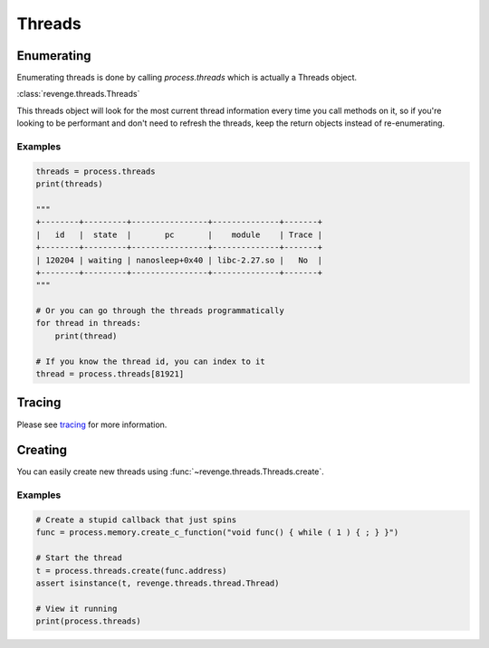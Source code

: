 =======
Threads
=======

Enumerating
===========

Enumerating threads is done by calling `process.threads` which is actually a
Threads object.

:class:`revenge.threads.Threads`

This threads object will look for the most current thread information every
time you call methods on it, so if you're looking to be performant and don't
need to refresh the threads, keep the return objects instead of re-enumerating.

Examples
--------

.. code-block:: python3

    threads = process.threads
    print(threads)

    """
    +--------+---------+----------------+--------------+-------+
    |   id   |  state  |       pc       |    module    | Trace |
    +--------+---------+----------------+--------------+-------+
    | 120204 | waiting | nanosleep+0x40 | libc-2.27.so |   No  |
    +--------+---------+----------------+--------------+-------+
    """

    # Or you can go through the threads programmatically
    for thread in threads:
        print(thread)

    # If you know the thread id, you can index to it
    thread = process.threads[81921]

Tracing
=======

Please see `tracing <tracing.html>`_ for more information.

Creating
========

You can easily create new threads using :func:`~revenge.threads.Threads.create`.

Examples
--------

.. code-block:: python3

    # Create a stupid callback that just spins
    func = process.memory.create_c_function("void func() { while ( 1 ) { ; } }")

    # Start the thread
    t = process.threads.create(func.address)
    assert isinstance(t, revenge.threads.thread.Thread)

    # View it running
    print(process.threads)
